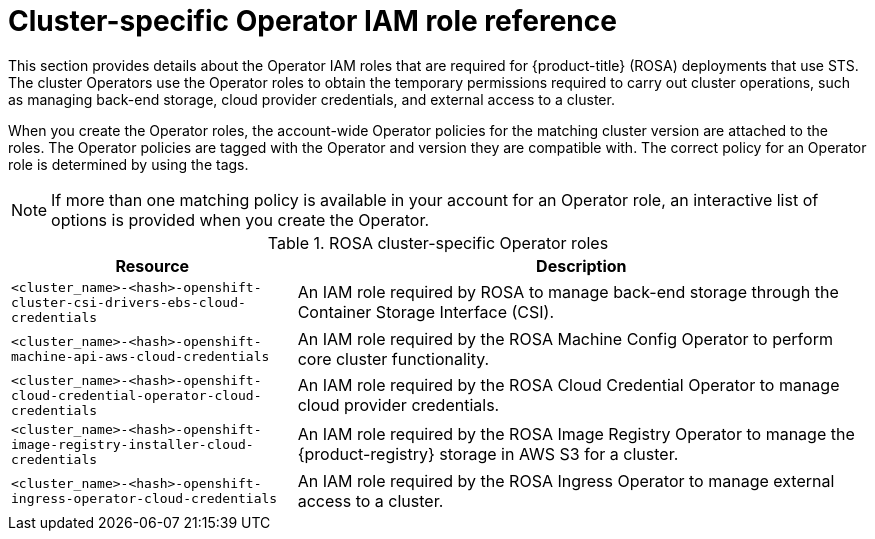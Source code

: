 // Module included in the following assemblies:
//
// * rosa_getting_started/rosa-sts-about-iam-resources.adoc

:_content-type: REFERENCE
[id="rosa-sts-operator-roles_{context}"]
= Cluster-specific Operator IAM role reference

This section provides details about the Operator IAM roles that are required for {product-title} (ROSA) deployments that use STS. The cluster Operators use the Operator roles to obtain the temporary permissions required to carry out cluster operations, such as managing back-end storage, cloud provider credentials, and external access to a cluster.

When you create the Operator roles, the account-wide Operator policies for the matching cluster version are attached to the roles. The Operator policies are tagged with the Operator and version they are compatible with. The correct policy for an Operator role is determined by using the tags.

[NOTE]
====
If more than one matching policy is available in your account for an Operator role, an interactive list of options is provided when you create the Operator.
====

.ROSA cluster-specific Operator roles
[cols="1,2",options="header"]
|===

|Resource|Description

|`<cluster_name>-<hash>-openshift-cluster-csi-drivers-ebs-cloud-credentials`
|An IAM role required by ROSA to manage back-end storage through the Container Storage Interface (CSI).

|`<cluster_name>-<hash>-openshift-machine-api-aws-cloud-credentials`
|An IAM role required by the ROSA Machine Config Operator to perform core cluster functionality.

|`<cluster_name>-<hash>-openshift-cloud-credential-operator-cloud-credentials`
|An IAM role required by the ROSA Cloud Credential Operator to manage cloud provider credentials.

|`<cluster_name>-<hash>-openshift-image-registry-installer-cloud-credentials`
|An IAM role required by the ROSA Image Registry Operator to manage the {product-registry} storage in AWS S3 for a cluster.

|`<cluster_name>-<hash>-openshift-ingress-operator-cloud-credentials`
|An IAM role required by the ROSA Ingress Operator to manage external access to a cluster.

|===

